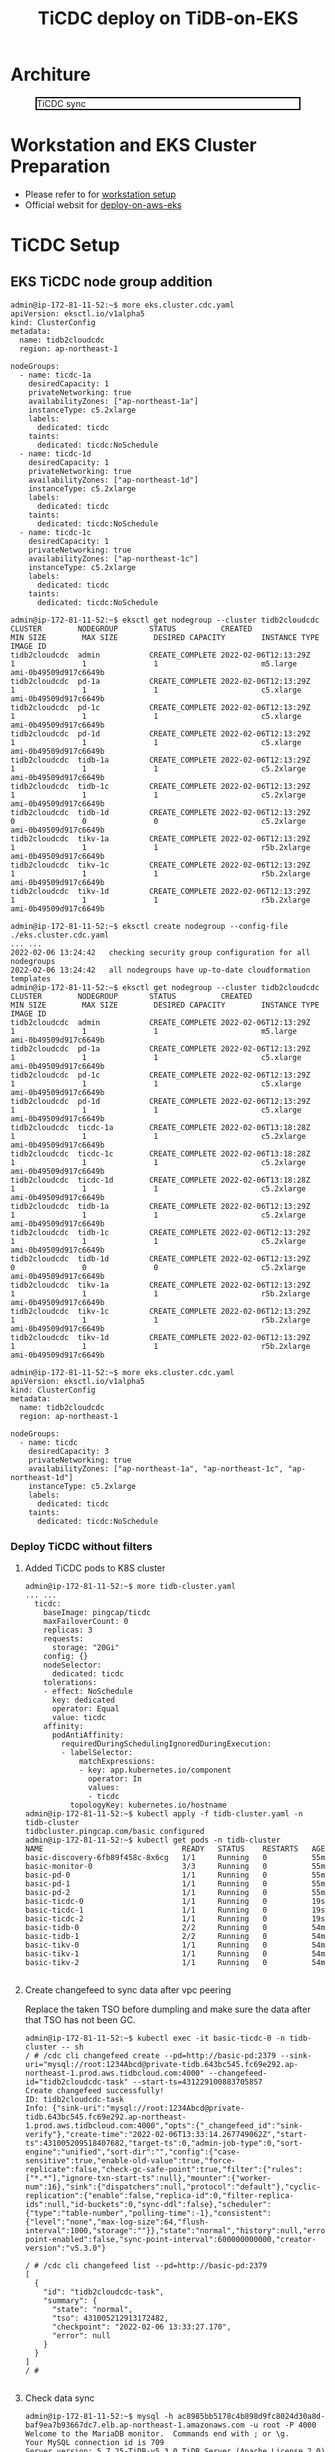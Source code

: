 #+OPTIONS: \n:t
#+OPTIONS: ^:nil
#+TITLE: TiCDC deploy on TiDB-on-EKS
* Architure
  #+CAPTION: TiCDC sync
  #+ATTR_HTML: :width 800 :style border:2px solid black;
  [[./png/tidb-on-eks/architecture.ticdc.png]]
* Workstation and EKS Cluster Preparation
   + Please refer to for [[./tidb-on-eks.deployment.org][workstation setup]]
   + Official websit for  [[https://docs.pingcap.com/tidb-in-kubernetes/stable/deploy-on-aws-eks][deploy-on-aws-eks]]     
* TiCDC Setup
** EKS TiCDC node group addition
   #+BEGIN_SRC
admin@ip-172-81-11-52:~$ more eks.cluster.cdc.yaml
apiVersion: eksctl.io/v1alpha5
kind: ClusterConfig
metadata:
  name: tidb2cloudcdc
  region: ap-northeast-1

nodeGroups:
  - name: ticdc-1a
    desiredCapacity: 1
    privateNetworking: true
    availabilityZones: ["ap-northeast-1a"]
    instanceType: c5.2xlarge
    labels:
      dedicated: ticdc
    taints:
      dedicated: ticdc:NoSchedule
  - name: ticdc-1d
    desiredCapacity: 1
    privateNetworking: true
    availabilityZones: ["ap-northeast-1d"]
    instanceType: c5.2xlarge
    labels:
      dedicated: ticdc
    taints:
      dedicated: ticdc:NoSchedule
  - name: ticdc-1c
    desiredCapacity: 1
    privateNetworking: true
    availabilityZones: ["ap-northeast-1c"]
    instanceType: c5.2xlarge
    labels:
      dedicated: ticdc
    taints:
      dedicated: ticdc:NoSchedule

admin@ip-172-81-11-52:~$ eksctl get nodegroup --cluster tidb2cloudcdc
CLUSTER        NODEGROUP       STATUS          CREATED                 MIN SIZE        MAX SIZE        DESIRED CAPACITY        INSTANCE TYPE   IMAGE ID
tidb2cloudcdc  admin           CREATE_COMPLETE 2022-02-06T12:13:29Z    1               1               1                       m5.large        ami-0b49509d917c6649b
tidb2cloudcdc  pd-1a           CREATE_COMPLETE 2022-02-06T12:13:29Z    1               1               1                       c5.xlarge       ami-0b49509d917c6649b
tidb2cloudcdc  pd-1c           CREATE_COMPLETE 2022-02-06T12:13:29Z    1               1               1                       c5.xlarge       ami-0b49509d917c6649b
tidb2cloudcdc  pd-1d           CREATE_COMPLETE 2022-02-06T12:13:29Z    1               1               1                       c5.xlarge       ami-0b49509d917c6649b
tidb2cloudcdc  tidb-1a         CREATE_COMPLETE 2022-02-06T12:13:29Z    1               1               1                       c5.2xlarge      ami-0b49509d917c6649b
tidb2cloudcdc  tidb-1c         CREATE_COMPLETE 2022-02-06T12:13:29Z    1               1               1                       c5.2xlarge      ami-0b49509d917c6649b
tidb2cloudcdc  tidb-1d         CREATE_COMPLETE 2022-02-06T12:13:29Z    0               0               0                       c5.2xlarge      ami-0b49509d917c6649b
tidb2cloudcdc  tikv-1a         CREATE_COMPLETE 2022-02-06T12:13:29Z    1               1               1                       r5b.2xlarge     ami-0b49509d917c6649b
tidb2cloudcdc  tikv-1c         CREATE_COMPLETE 2022-02-06T12:13:29Z    1               1               1                       r5b.2xlarge     ami-0b49509d917c6649b
tidb2cloudcdc  tikv-1d         CREATE_COMPLETE 2022-02-06T12:13:29Z    1               1               1                       r5b.2xlarge     ami-0b49509d917c6649b

admin@ip-172-81-11-52:~$ eksctl create nodegroup --config-file ./eks.cluster.cdc.yaml
... ...
2022-02-06 13:24:42   checking security group configuration for all nodegroups
2022-02-06 13:24:42   all nodegroups have up-to-date cloudformation templates
admin@ip-172-81-11-52:~$ eksctl get nodegroup --cluster tidb2cloudcdc
CLUSTER        NODEGROUP       STATUS          CREATED                 MIN SIZE        MAX SIZE        DESIRED CAPACITY        INSTANCE TYPE   IMAGE ID
tidb2cloudcdc  admin           CREATE_COMPLETE 2022-02-06T12:13:29Z    1               1               1                       m5.large        ami-0b49509d917c6649b
tidb2cloudcdc  pd-1a           CREATE_COMPLETE 2022-02-06T12:13:29Z    1               1               1                       c5.xlarge       ami-0b49509d917c6649b
tidb2cloudcdc  pd-1c           CREATE_COMPLETE 2022-02-06T12:13:29Z    1               1               1                       c5.xlarge       ami-0b49509d917c6649b
tidb2cloudcdc  pd-1d           CREATE_COMPLETE 2022-02-06T12:13:29Z    1               1               1                       c5.xlarge       ami-0b49509d917c6649b
tidb2cloudcdc  ticdc-1a        CREATE_COMPLETE 2022-02-06T13:18:28Z    1               1               1                       c5.2xlarge      ami-0b49509d917c6649b
tidb2cloudcdc  ticdc-1c        CREATE_COMPLETE 2022-02-06T13:18:28Z    1               1               1                       c5.2xlarge      ami-0b49509d917c6649b
tidb2cloudcdc  ticdc-1d        CREATE_COMPLETE 2022-02-06T13:18:28Z    1               1               1                       c5.2xlarge      ami-0b49509d917c6649b
tidb2cloudcdc  tidb-1a         CREATE_COMPLETE 2022-02-06T12:13:29Z    1               1               1                       c5.2xlarge      ami-0b49509d917c6649b
tidb2cloudcdc  tidb-1c         CREATE_COMPLETE 2022-02-06T12:13:29Z    1               1               1                       c5.2xlarge      ami-0b49509d917c6649b
tidb2cloudcdc  tidb-1d         CREATE_COMPLETE 2022-02-06T12:13:29Z    0               0               0                       c5.2xlarge      ami-0b49509d917c6649b
tidb2cloudcdc  tikv-1a         CREATE_COMPLETE 2022-02-06T12:13:29Z    1               1               1                       r5b.2xlarge     ami-0b49509d917c6649b
tidb2cloudcdc  tikv-1c         CREATE_COMPLETE 2022-02-06T12:13:29Z    1               1               1                       r5b.2xlarge     ami-0b49509d917c6649b
tidb2cloudcdc  tikv-1d         CREATE_COMPLETE 2022-02-06T12:13:29Z    1               1               1                       r5b.2xlarge     ami-0b49509d917c6649b
#+END_SRC
#+BEGIN_SRC
admin@ip-172-81-11-52:~$ more eks.cluster.cdc.yaml
apiVersion: eksctl.io/v1alpha5
kind: ClusterConfig
metadata:
  name: tidb2cloudcdc
  region: ap-northeast-1

nodeGroups:
  - name: ticdc
    desiredCapacity: 3
    privateNetworking: true
    availabilityZones: ["ap-northeast-1a", "ap-northeast-1c", "ap-northeast-1d"]
    instanceType: c5.2xlarge
    labels:
      dedicated: ticdc
    taints:
      dedicated: ticdc:NoSchedule
#+END_SRC
*** Deploy TiCDC without filters
**** Added TiCDC pods to K8S cluster
#+BEGIN_SRC
admin@ip-172-81-11-52:~$ more tidb-cluster.yaml
... ...
  ticdc:
    baseImage: pingcap/ticdc
    maxFailoverCount: 0
    replicas: 3
    requests:
      storage: "20Gi"
    config: {}
    nodeSelector:
      dedicated: ticdc
    tolerations:
    - effect: NoSchedule
      key: dedicated
      operator: Equal
      value: ticdc
    affinity:
      podAntiAffinity:
        requiredDuringSchedulingIgnoredDuringExecution:
        - labelSelector:
            matchExpressions:
            - key: app.kubernetes.io/component
              operator: In
              values:
              - ticdc
          topologyKey: kubernetes.io/hostname
admin@ip-172-81-11-52:~$ kubectl apply -f tidb-cluster.yaml -n tidb-cluster 
tidbcluster.pingcap.com/basic configured
admin@ip-172-81-11-52:~$ kubectl get pods -n tidb-cluster 
NAME                               READY   STATUS    RESTARTS   AGE
basic-discovery-6fb89f458c-8x6cg   1/1     Running   0          55m
basic-monitor-0                    3/3     Running   0          55m
basic-pd-0                         1/1     Running   0          55m
basic-pd-1                         1/1     Running   0          55m
basic-pd-2                         1/1     Running   0          55m
basic-ticdc-0                      1/1     Running   0          19s
basic-ticdc-1                      1/1     Running   0          19s
basic-ticdc-2                      1/1     Running   0          19s
basic-tidb-0                       2/2     Running   0          54m
basic-tidb-1                       2/2     Running   0          54m
basic-tikv-0                       1/1     Running   0          54m
basic-tikv-1                       1/1     Running   0          54m
basic-tikv-2                       1/1     Running   0          54m

   #+END_SRC
**** Create changefeed to sync data after vpc peering
     Replace the taken TSO before dumpling and make sure the data after that TSO has not been GC.
#+BEGIN_SRC
admin@ip-172-81-11-52:~$ kubectl exec -it basic-ticdc-0 -n tidb-cluster -- sh 
/ # /cdc cli changefeed create --pd=http://basic-pd:2379 --sink-uri="mysql://root:1234Abcd@private-tidb.643bc545.fc69e292.ap-northeast-1.prod.aws.tidbcloud.com:4000" --changefeed-id="tidb2cloudcdc-task" --start-ts=431229100883705857
Create changefeed successfully!
ID: tidb2cloudcdc-task
Info: {"sink-uri":"mysql://root:1234Abcd@private-tidb.643bc545.fc69e292.ap-northeast-1.prod.aws.tidbcloud.com:4000","opts":{"_changefeed_id":"sink-verify"},"create-time":"2022-02-06T13:33:14.267749062Z","start-ts":431005209518407682,"target-ts":0,"admin-job-type":0,"sort-engine":"unified","sort-dir":"","config":{"case-sensitive":true,"enable-old-value":true,"force-replicate":false,"check-gc-safe-point":true,"filter":{"rules":["*.*"],"ignore-txn-start-ts":null},"mounter":{"worker-num":16},"sink":{"dispatchers":null,"protocol":"default"},"cyclic-replication":{"enable":false,"replica-id":0,"filter-replica-ids":null,"id-buckets":0,"sync-ddl":false},"scheduler":{"type":"table-number","polling-time":-1},"consistent":{"level":"none","max-log-size":64,"flush-interval":1000,"storage":""}},"state":"normal","history":null,"error":null,"sync-point-enabled":false,"sync-point-interval":600000000000,"creator-version":"v5.3.0"}

/ # /cdc cli changefeed list --pd=http://basic-pd:2379
[
  {
    "id": "tidb2cloudcdc-task",
    "summary": {
      "state": "normal",
      "tso": 431005212913172482,
      "checkpoint": "2022-02-06 13:33:27.170",
      "error": null
    }
  }
]
/ # 

#+END_SRC
**** Check data sync
   #+BEGIN_SRC
admin@ip-172-81-11-52:~$ mysql -h ac8985bb5178c4b898d9fc8024d30a8d-baf9ea7b93667dc7.elb.ap-northeast-1.amazonaws.com -u root -P 4000 
Welcome to the MariaDB monitor.  Commands end with ; or \g.   
Your MySQL connection id is 709
Server version: 5.7.25-TiDB-v5.3.0 TiDB Server (Apache License 2.0) Community Edition, MySQL 5.7 compatible
                                                   
Copyright (c) 2000, 2018, Oracle, MariaDB Corporation Ab and others.

Type 'help;' or '\h' for help. Type '\c' to clear the current input statement.                                                                                                                              
                                                   
MySQL [(none)]> use test;
Database changed                                                                                                                                                                                            
MySQL [test]> show databases;       
+--------------------+
| Database           |                                                                                                                                                                                      
+--------------------+              
| INFORMATION_SCHEMA |
| METRICS_SCHEMA     |
| PERFORMANCE_SCHEMA |
| mysql              |
| test               |
+--------------------+
5 rows in set (0.004 sec)

MySQL [test]> use test;
Database changed
MySQL [test]> create table test01(col01 int primary key, col02 int);
Query OK, 0 rows affected (0.553 sec)

MySQL [test]> insert into test01 values(1,1);
Query OK, 1 row affected (0.010 sec)

MySQL [test]> insert into test01 values(2,2);
Query OK, 1 row affected (0.007 sec)

MySQL [test]> insert into test01 values(3,3);
Query OK, 1 row affected (0.008 sec)


MySQL [test]> exit
Bye


root@172.30.88.51:4000=> show tables;
 Tables_in_test
----------------
 test01
(1 row)

ti:root@172.30.88.51:4000=> select * from test01;
 col01 | col02
-------+-------
 1     | 1
 2     | 2
 3     | 3
(3 rows)

ti:root@172.30.88.51:4000=>
   #+END_SRC
*** Deploy TiCDC with filters
#+BEGIN_SRC
admin@ip-172-81-11-52:~$ more config.toml
case-sensitive = true

enable-old-value = true

[filter]
ignore-txn-start-ts = [1, 2]

rules = ['*.*', '!test.test1*']

[mounter]
worker-num = 16

[sink]
protocol = "default"
admin@ip-172-81-11-52:~$ kubectl create configmap ticdc-config --from-file=config.toml -n tidb-cluster 
configmap/ticdc-config created
admin@ip-172-81-11-52:~$ kubectl get configmap ticdc-config -n tidb-cluster -o yaml 
apiVersion: v1
data:
  config.toml: |
    case-sensitive = true

    enable-old-value = true

    [filter]
    ignore-txn-start-ts = [1, 2]

    rules = ['*.*', '!test.test1*']

    [mounter]
    worker-num = 16

    [sink]
    protocol = "default"
kind: ConfigMap
metadata:
  creationTimestamp: "2022-02-07T12:28:39Z"
  name: ticdc-config
  namespace: tidb-cluster
  resourceVersion: "166501"
  uid: 21081ac0-1cd5-4b70-a2f7-a0b7226f69d6

admin@ip-172-81-11-52:~$ more tidb-cluster.yaml
  ... ...
  ticdc:
    baseImage: pingcap/ticdc
    maxFailoverCount: 0
    replicas: 3
    requests:
      storage: "20Gi"
    config: {}
    nodeSelector:
      dedicated: ticdc
    tolerations:
    - effect: NoSchedule
      key: dedicated
      operator: Equal
      value: ticdc
    additionalVolumes:
    - name: ticdc-config
      configMap:
        name: ticdc-config
    additionalVolumeMounts:
    - mountPath: /etc/ticdc
      name: ticdc-config
    affinity:
      podAntiAffinity:
        requiredDuringSchedulingIgnoredDuringExecution:
        - labelSelector:
            matchExpressions:
            - key: app.kubernetes.io/component
              operator: In
              values:
              - ticdc
          topologyKey: kubernetes.io/hostname
admin@ip-172-81-11-52:~$ kubectl apply -f tidb-cluster.yaml -n tidb-cluster 
tidbcluster.pingcap.com/basic configured
admin@ip-172-81-11-52:~$ kubectl get pods -n tidb-cluster 
NAME                               READY   STATUS    RESTARTS   AGE
basic-discovery-6fb89f458c-8x6cg   1/1     Running   0          55m
basic-monitor-0                    3/3     Running   0          55m
basic-pd-0                         1/1     Running   0          55m
basic-pd-1                         1/1     Running   0          55m
basic-pd-2                         1/1     Running   0          55m
basic-ticdc-0                      1/1     Running   0          19s
basic-ticdc-1                      1/1     Running   0          19s
basic-ticdc-2                      1/1     Running   0          19s
basic-tidb-0                       2/2     Running   0          54m
basic-tidb-1                       2/2     Running   0          54m
basic-tikv-0                       1/1     Running   0          54m
basic-tikv-1                       1/1     Running   0          54m
basic-tikv-2                       1/1     Running   0          54m

   #+END_SRC

**** Create changefeed to sync data after vpc peering
#+BEGIN_SRC
admin@ip-172-81-11-52:~$ kubectl exec -it basic-ticdc-0 -n tidb-cluster -- sh 
/ # /cdc cli changefeed create --pd=http://basic-pd:2379 --sink-uri="mysql://root:1234Abcd@private-tidb.643bc545.fc69e292.ap-northeast-1.prod.aws.tidbcloud.com:4000" --changefeed-id="tidb2cloudcdc-task" --config /etc/ticdc/config.toml --start-ts=431229100883705857
Create changefeed successfully!
ID: tidb2cloudcdc-task
Info: {"sink-uri":"mysql://root:1234Abcd@private-tidb.643bc545.fc69e292.ap-northeast-1.prod.aws.tidbcloud.com:4000","opts":{"_changefeed_id":"sink-verify"},"create-time":"2022-02-06T13:33:14.267749062Z","start-ts":431005209518407682,"target-ts":0,"admin-job-type":0,"sort-engine":"unified","sort-dir":"","config":{"case-sensitive":true,"enable-old-value":true,"force-replicate":false,"check-gc-safe-point":true,"filter":{"rules":["*.*"],"ignore-txn-start-ts":null},"mounter":{"worker-num":16},"sink":{"dispatchers":null,"protocol":"default"},"cyclic-replication":{"enable":false,"replica-id":0,"filter-replica-ids":null,"id-buckets":0,"sync-ddl":false},"scheduler":{"type":"table-number","polling-time":-1},"consistent":{"level":"none","max-log-size":64,"flush-interval":1000,"storage":""}},"state":"normal","history":null,"error":null,"sync-point-enabled":false,"sync-point-interval":600000000000,"creator-version":"v5.3.0"}

/ # /cdc cli changefeed list --pd=http://basic-pd:2379
[
  {
    "id": "tidb2cloudcdc-task",
    "summary": {
      "state": "normal",
      "tso": 431005212913172482,
      "checkpoint": "2022-02-06 13:33:27.170",
      "error": null
    }
  }
]
/ # 

#+END_SRC
